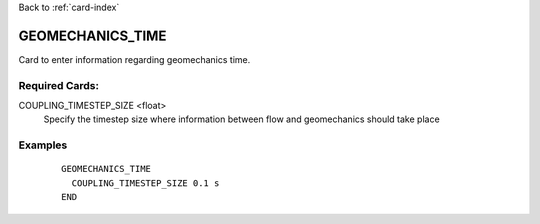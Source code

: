 Back to :ref:`card-index`

.. _geomechanics-time-card:

GEOMECHANICS_TIME
===================
Card to enter information regarding geomechanics time.


Required Cards:
---------------
COUPLING_TIMESTEP_SIZE <float>
  Specify the timestep size where information between flow and geomechanics should take place

Examples
--------

 ::


    GEOMECHANICS_TIME
      COUPLING_TIMESTEP_SIZE 0.1 s
    END
